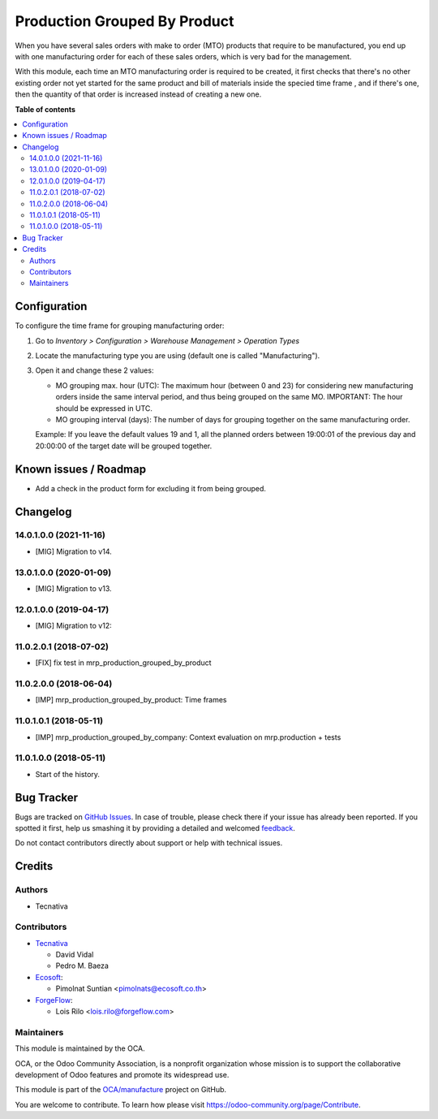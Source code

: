 =============================
Production Grouped By Product
=============================

.. !!!!!!!!!!!!!!!!!!!!!!!!!!!!!!!!!!!!!!!!!!!!!!!!!!!!
   !! This file is generated by oca-gen-addon-readme !!
   !! changes will be overwritten.                   !!
   !!!!!!!!!!!!!!!!!!!!!!!!!!!!!!!!!!!!!!!!!!!!!!!!!!!!

.. |badge1| image:: https://img.shields.io/badge/maturity-Beta-yellow.png
    :target: https://odoo-community.org/page/development-status
    :alt: Beta
.. |badge2| image:: https://img.shields.io/badge/licence-AGPL--3-blue.png
    :target: http://www.gnu.org/licenses/agpl-3.0-standalone.html
    :alt: License: AGPL-3
.. |badge3| image:: https://img.shields.io/badge/github-OCA%2Fmanufacture-lightgray.png?logo=github
    :target: https://github.com/OCA/manufacture/tree/14.0/mrp_production_grouped_by_product
    :alt: OCA/manufacture
.. |badge4| image:: https://img.shields.io/badge/weblate-Translate%20me-F47D42.png
    :target: https://translation.odoo-community.org/projects/manufacture-14-0/manufacture-14-0-mrp_production_grouped_by_product
    :alt: Translate me on Weblate
.. |badge5| image:: https://img.shields.io/badge/runbot-Try%20me-875A7B.png
    :target: https://runbot.odoo-community.org/runbot/129/14.0
    :alt: Try me on Runbot

|badge1| |badge2| |badge3| |badge4| |badge5| 

When you have several sales orders with make to order (MTO) products that
require to be manufactured, you end up with one manufacturing order for each of
these sales orders, which is very bad for the management.

With this module, each time an MTO manufacturing order is required to be
created, it first checks that there's no other existing order not yet started
for the same product and bill of materials inside the specied time frame , and
if there's one, then the quantity of that order is increased instead of
creating a new one.

**Table of contents**

.. contents::
   :local:

Configuration
=============

To configure the time frame for grouping manufacturing order:

#. Go to *Inventory > Configuration > Warehouse Management > Operation Types*
#. Locate the manufacturing type you are using (default one is called
   "Manufacturing").
#. Open it and change these 2 values:

   * MO grouping max. hour (UTC): The maximum hour (between 0 and 23) for
     considering new manufacturing orders inside the same interval period, and
     thus being grouped on the same MO. IMPORTANT: The hour should be expressed
     in UTC.
   * MO grouping interval (days): The number of days for grouping together on
     the same manufacturing order.

   Example: If you leave the default values 19 and 1, all the planned orders
   between 19:00:01 of the previous day and 20:00:00 of the target date will
   be grouped together.

Known issues / Roadmap
======================

* Add a check in the product form for excluding it from being grouped.

Changelog
=========

14.0.1.0.0 (2021-11-16)
~~~~~~~~~~~~~~~~~~~~~~~

* [MIG] Migration to v14.

13.0.1.0.0 (2020-01-09)
~~~~~~~~~~~~~~~~~~~~~~~

* [MIG] Migration to v13.

12.0.1.0.0 (2019-04-17)
~~~~~~~~~~~~~~~~~~~~~~~

* [MIG] Migration to v12:

11.0.2.0.1 (2018-07-02)
~~~~~~~~~~~~~~~~~~~~~~~

* [FIX] fix test in mrp_production_grouped_by_product

11.0.2.0.0 (2018-06-04)
~~~~~~~~~~~~~~~~~~~~~~~

* [IMP] mrp_production_grouped_by_product: Time frames

11.0.1.0.1 (2018-05-11)
~~~~~~~~~~~~~~~~~~~~~~~

* [IMP] mrp_production_grouped_by_company: Context evaluation on mrp.production + tests

11.0.1.0.0 (2018-05-11)
~~~~~~~~~~~~~~~~~~~~~~~

* Start of the history.

Bug Tracker
===========

Bugs are tracked on `GitHub Issues <https://github.com/OCA/manufacture/issues>`_.
In case of trouble, please check there if your issue has already been reported.
If you spotted it first, help us smashing it by providing a detailed and welcomed
`feedback <https://github.com/OCA/manufacture/issues/new?body=module:%20mrp_production_grouped_by_product%0Aversion:%2014.0%0A%0A**Steps%20to%20reproduce**%0A-%20...%0A%0A**Current%20behavior**%0A%0A**Expected%20behavior**>`_.

Do not contact contributors directly about support or help with technical issues.

Credits
=======

Authors
~~~~~~~

* Tecnativa

Contributors
~~~~~~~~~~~~

* `Tecnativa <https://www.tecnativa.com>`__

  * David Vidal
  * Pedro M. Baeza

* `Ecosoft <https://ecosoft.co.th/>`__:

  * Pimolnat Suntian <pimolnats@ecosoft.co.th>

* `ForgeFlow <https://www.forgeflow.com/>`__:

  * Lois Rilo <lois.rilo@forgeflow.com>

Maintainers
~~~~~~~~~~~

This module is maintained by the OCA.

.. image:: https://odoo-community.org/logo.png
   :alt: Odoo Community Association
   :target: https://odoo-community.org

OCA, or the Odoo Community Association, is a nonprofit organization whose
mission is to support the collaborative development of Odoo features and
promote its widespread use.

This module is part of the `OCA/manufacture <https://github.com/OCA/manufacture/tree/14.0/mrp_production_grouped_by_product>`_ project on GitHub.

You are welcome to contribute. To learn how please visit https://odoo-community.org/page/Contribute.
